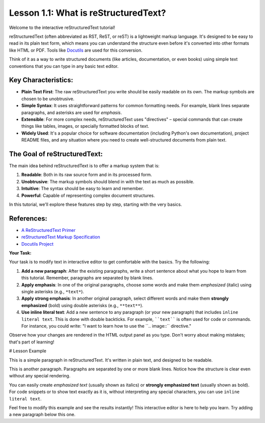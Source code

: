 ..
   _Chapter: 1. Introduction to reStructuredText
..
   _Next: 1_2_basic_syntax

=====================================
Lesson 1.1: What is reStructuredText?
=====================================

Welcome to the interactive reStructuredText tutorial!

reStructuredText (often abbreviated as RST, ReST, or reST) is a lightweight markup language.
It's designed to be easy to read in its plain text form, which means you can understand the
structure even before it's converted into other formats like HTML or PDF. Tools like Docutils_
are used for this conversion.

Think of it as a way to write structured documents (like articles, documentation, or even books)
using simple text conventions that you can type in any basic text editor.

Key Characteristics:
--------------------

*   **Plain Text First**: The raw reStructuredText you write should be easily readable on its own.
    The markup symbols are chosen to be unobtrusive.
*   **Simple Syntax**: It uses straightforward patterns for common formatting needs.
    For example, blank lines separate paragraphs, and asterisks are used for *emphasis*.
*   **Extensible**: For more complex needs, reStructuredText uses "directives" – special
    commands that can create things like tables, images, or specially formatted blocks of text.
*   **Widely Used**: It's a popular choice for software documentation
    (including Python's own documentation), project README files, and any situation where
    you need to create well-structured documents from plain text.

The Goal of reStructuredText:
-----------------------------

The main idea behind reStructuredText is to offer a markup system that is:

1.  **Readable**: Both in its raw source form and in its processed form.
2.  **Unobtrusive**: The markup symbols should blend in with the text as much as possible.
3.  **Intuitive**: The syntax should be easy to learn and remember.
4.  **Powerful**: Capable of representing complex document structures.

In this tutorial, we'll explore these features step by step, starting with the very basics.

References:
-----------

*   `A ReStructuredText Primer <https://docutils.sourceforge.io/docs/user/rst/quickstart.html>`_
*   `reStructuredText Markup Specification <https://docutils.sourceforge.io/docs/ref/rst/restructuredtext.html>`_
*   `Docutils Project <https://docutils.sourceforge.io/>`_

**Your Task:**

Your task is to modify text in interactive editor to get comfortable with the basics. Try the following:

1.  **Add a new paragraph**: After the existing paragraphs, write a short sentence about
    what you hope to learn from this tutorial. Remember, paragraphs are separated by blank lines.
2.  **Apply emphasis**: In one of the original paragraphs, choose some words and make them
    *emphasized* (italic) using single asterisks (e.g., ``*text*``).
3.  **Apply strong emphasis**: In another original paragraph, select different words and make them
    **strongly emphasized** (bold) using double asterisks (e.g., ``**text**``).
4.  **Use inline literal text**: Add a new sentence to any paragraph (or your new paragraph) that
    includes ``inline literal text``. This is done with double backticks. For example,
    ````text```` is often used for code or commands. For instance, you could write:
    "I want to learn how to use the \`\`.. image::\`\` directive."

Observe how your changes are rendered in the HTML output panel as you type. Don't worry about
making mistakes; that's part of learning!

.. _Docutils: https://docutils.sourceforge.io/

# Lesson Example

This is a simple paragraph in reStructuredText.
It's written in plain text, and designed to be readable.

This is another paragraph.
Paragraphs are separated by one or more blank lines.
Notice how the structure is clear even without any special rendering.

You can easily create *emphasized text* (usually shown as italics)
or **strongly emphasized text** (usually shown as bold).
For code snippets or to show text exactly as it is, without interpreting
any special characters, you can use ``inline literal text``.

Feel free to modify this example and see the results instantly!
This interactive editor is here to help you learn.
Try adding a new paragraph below this one.
